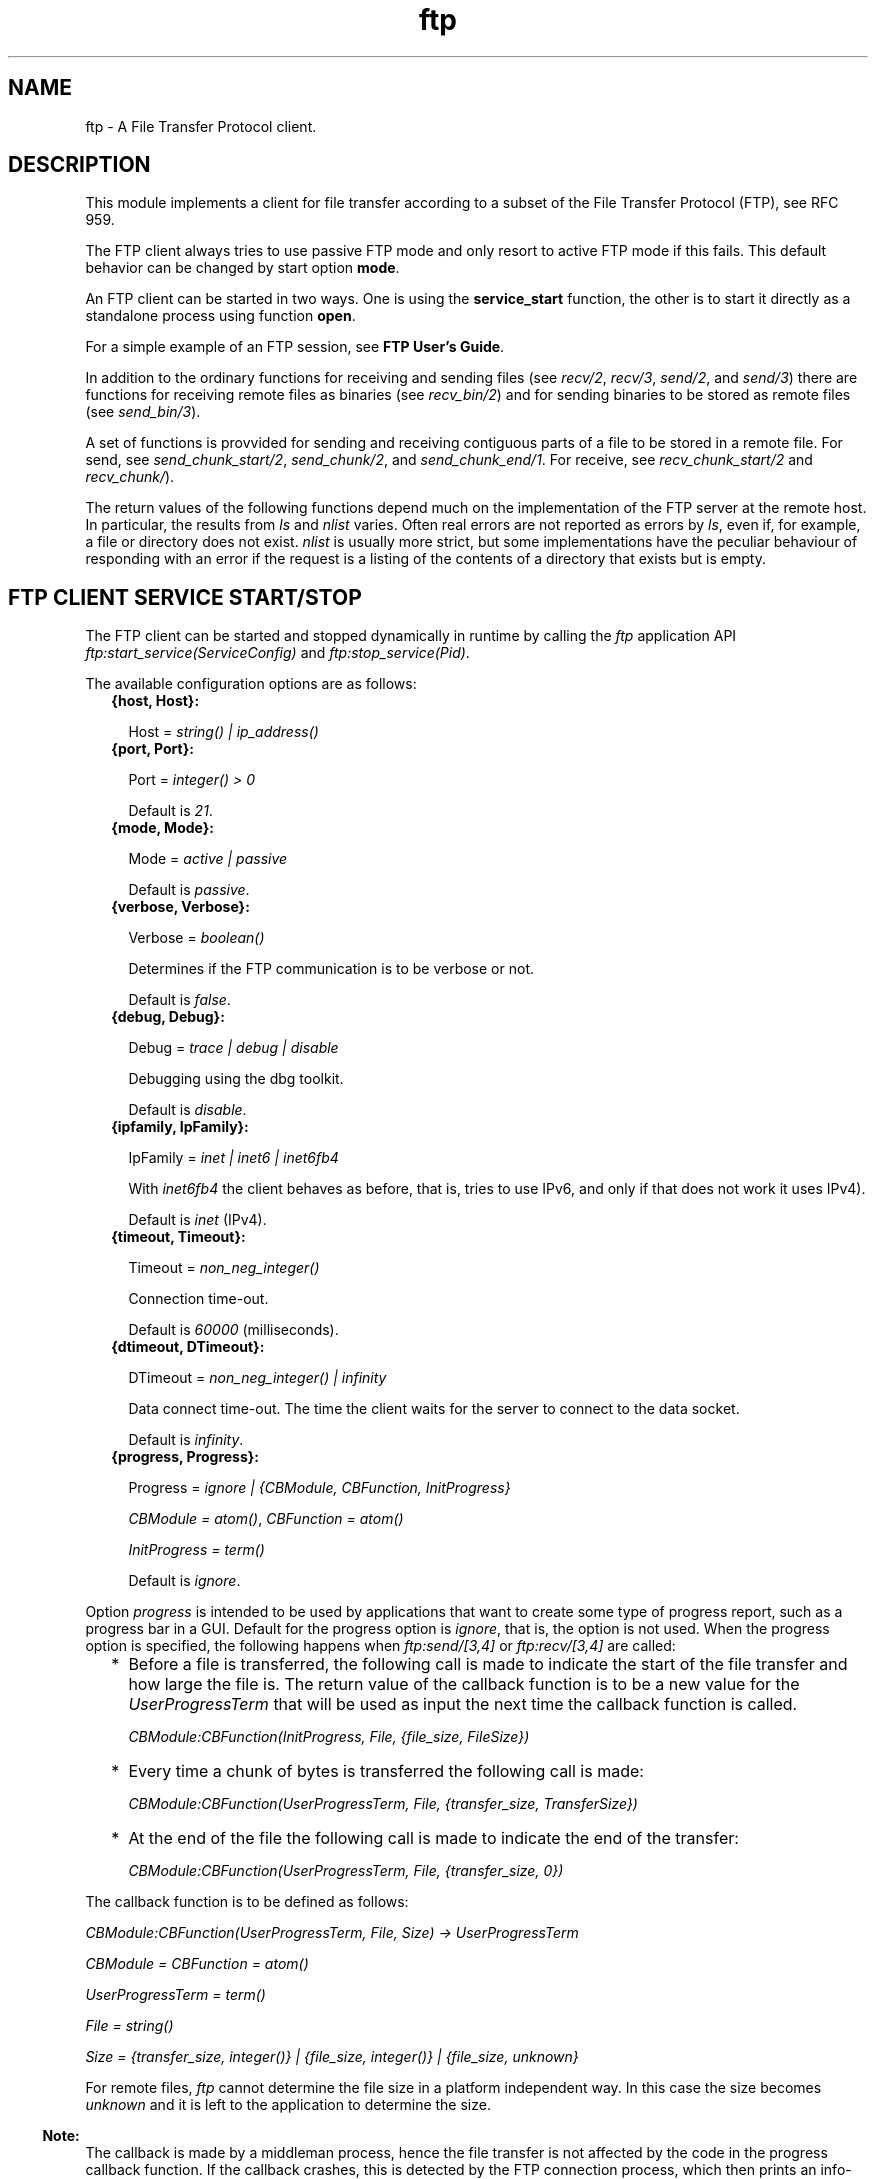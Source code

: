 .TH ftp 3 "ftp 1.0.2" "Ericsson AB" "Erlang Module Definition"
.SH NAME
ftp \- A File Transfer Protocol client.
.SH DESCRIPTION
.LP
This module implements a client for file transfer according to a subset of the File Transfer Protocol (FTP), see RFC 959\&.
.LP
The FTP client always tries to use passive FTP mode and only resort to active FTP mode if this fails\&. This default behavior can be changed by start option \fBmode\fR\&\&.
.LP
An FTP client can be started in two ways\&. One is using the \fBservice_start\fR\& function, the other is to start it directly as a standalone process using function \fBopen\fR\&\&.
.LP
For a simple example of an FTP session, see \fBFTP User\&'s Guide\fR\&\&.
.LP
In addition to the ordinary functions for receiving and sending files (see \fIrecv/2\fR\&, \fIrecv/3\fR\&, \fIsend/2\fR\&, and \fIsend/3\fR\&) there are functions for receiving remote files as binaries (see \fIrecv_bin/2\fR\&) and for sending binaries to be stored as remote files (see \fIsend_bin/3\fR\&)\&.
.LP
A set of functions is provvided for sending and receiving contiguous parts of a file to be stored in a remote file\&. For send, see \fIsend_chunk_start/2\fR\&, \fIsend_chunk/2\fR\&, and \fIsend_chunk_end/1\fR\&\&. For receive, see \fIrecv_chunk_start/2\fR\& and \fIrecv_chunk/\fR\&)\&.
.LP
The return values of the following functions depend much on the implementation of the FTP server at the remote host\&. In particular, the results from \fIls\fR\& and \fInlist\fR\& varies\&. Often real errors are not reported as errors by \fIls\fR\&, even if, for example, a file or directory does not exist\&. \fInlist\fR\& is usually more strict, but some implementations have the peculiar behaviour of responding with an error if the request is a listing of the contents of a directory that exists but is empty\&.
.SH "FTP CLIENT SERVICE START/STOP"

.LP
The FTP client can be started and stopped dynamically in runtime by calling the \fIftp\fR\& application API \fIftp:start_service(ServiceConfig)\fR\& and \fIftp:stop_service(Pid)\fR\&\&.
.LP
The available configuration options are as follows:
.RS 2
.TP 2
.B
{host, Host}:

.RS 2
.LP
Host = \fIstring() | ip_address()\fR\&
.RE
.TP 2
.B
{port, Port}:

.RS 2
.LP
Port = \fIinteger() > 0\fR\&
.RE
.RS 2
.LP
Default is \fI21\fR\&\&.
.RE
.TP 2
.B
{mode, Mode}:

.RS 2
.LP
Mode = \fIactive | passive\fR\&
.RE
.RS 2
.LP
Default is \fIpassive\fR\&\&.
.RE
.TP 2
.B
{verbose, Verbose}:

.RS 2
.LP
Verbose = \fIboolean()\fR\& 
.RE
.RS 2
.LP
Determines if the FTP communication is to be verbose or not\&.
.RE
.RS 2
.LP
Default is \fIfalse\fR\&\&.
.RE
.TP 2
.B
{debug, Debug}:

.RS 2
.LP
Debug = \fItrace | debug | disable\fR\& 
.RE
.RS 2
.LP
Debugging using the dbg toolkit\&.
.RE
.RS 2
.LP
Default is \fIdisable\fR\&\&.
.RE
.TP 2
.B
{ipfamily, IpFamily}:

.RS 2
.LP
IpFamily = \fIinet | inet6 | inet6fb4\fR\& 
.RE
.RS 2
.LP
With \fIinet6fb4\fR\& the client behaves as before, that is, tries to use IPv6, and only if that does not work it uses IPv4)\&.
.RE
.RS 2
.LP
Default is \fIinet\fR\& (IPv4)\&.
.RE
.TP 2
.B
{timeout, Timeout}:

.RS 2
.LP
Timeout = \fInon_neg_integer()\fR\&
.RE
.RS 2
.LP
Connection time-out\&.
.RE
.RS 2
.LP
Default is \fI60000\fR\& (milliseconds)\&.
.RE
.TP 2
.B
{dtimeout, DTimeout}:

.RS 2
.LP
DTimeout = \fInon_neg_integer() | infinity\fR\& 
.RE
.RS 2
.LP
Data connect time-out\&. The time the client waits for the server to connect to the data socket\&.
.RE
.RS 2
.LP
Default is \fIinfinity\fR\&\&.
.RE
.TP 2
.B
{progress, Progress}:

.RS 2
.LP
Progress = \fIignore | {CBModule, CBFunction, InitProgress}\fR\&
.RE
.RS 2
.LP
\fICBModule = atom()\fR\&, \fICBFunction = atom()\fR\&
.RE
.RS 2
.LP
\fIInitProgress = term()\fR\&
.RE
.RS 2
.LP
Default is \fIignore\fR\&\&.
.RE
.RE
.LP
Option \fIprogress\fR\& is intended to be used by applications that want to create some type of progress report, such as a progress bar in a GUI\&. Default for the progress option is \fIignore\fR\&, that is, the option is not used\&. When the progress option is specified, the following happens when \fIftp:send/[3,4]\fR\& or \fIftp:recv/[3,4]\fR\& are called:
.RS 2
.TP 2
*
Before a file is transferred, the following call is made to indicate the start of the file transfer and how large the file is\&. The return value of the callback function is to be a new value for the \fIUserProgressTerm\fR\& that will be used as input the next time the callback function is called\&.
.RS 2
.LP
\fI CBModule:CBFunction(InitProgress, File, {file_size, FileSize}) \fR\&
.RE
.LP
.TP 2
*
Every time a chunk of bytes is transferred the following call is made:
.RS 2
.LP
\fI CBModule:CBFunction(UserProgressTerm, File, {transfer_size, TransferSize}) \fR\&
.RE
.LP
.TP 2
*
At the end of the file the following call is made to indicate the end of the transfer:
.RS 2
.LP
\fI CBModule:CBFunction(UserProgressTerm, File, {transfer_size, 0}) \fR\&
.RE
.LP
.RE

.LP
The callback function is to be defined as follows:
.LP
\fI CBModule:CBFunction(UserProgressTerm, File, Size) -> UserProgressTerm \fR\&
.LP
\fI CBModule = CBFunction = atom() \fR\&
.LP
\fI UserProgressTerm = term() \fR\&
.LP
\fI File = string() \fR\&
.LP
\fI Size = {transfer_size, integer()} | {file_size, integer()} | {file_size, unknown} \fR\&
.LP
For remote files, \fIftp\fR\& cannot determine the file size in a platform independent way\&. In this case the size becomes \fIunknown\fR\& and it is left to the application to determine the size\&.
.LP

.RS -4
.B
Note:
.RE
The callback is made by a middleman process, hence the file transfer is not affected by the code in the progress callback function\&. If the callback crashes, this is detected by the FTP connection process, which then prints an info-report and goes on as if the progress option was set to \fIignore\fR\&\&.

.LP
The file transfer type is set to the default of the FTP server when the session is opened\&. This is usually ASCCI mode\&.
.LP
The current local working directory (compare \fIlpwd/1\fR\&) is set to the value reported by \fIfile:get_cwd/1\fR\&, the wanted local directory\&.
.LP
The return value \fIPid\fR\& is used as a reference to the newly created FTP client in all other functions, and they are to be called by the process that created the connection\&. The FTP client process monitors the process that created it and terminates if that process terminates\&.
.SH "DATA TYPES"

.LP
The following type definitions are used by more than one function in the FTP client API:
.LP
\fIpid()\fR\& = identifier of an FTP connection
.LP
\fIstring()\fR\& = list of ASCII characters
.LP
\fIshortage_reason()\fR\& = \fIetnospc | epnospc\fR\&
.LP
\fIrestriction_reason()\fR\& = \fIepath | efnamena | elogin | enotbinary\fR\& - all restrictions are not always relevant to all functions
.LP
\fIcommon_reason()\fR\& = \fIeconn | eclosed | term()\fR\& - some explanation of what went wrong
.SH EXPORTS
.LP
.B
account(Pid, Account) -> ok | {error, Reason}
.br
.RS
.LP
Types:

.RS 3
Pid = pid()
.br
Account = string()
.br
Reason = eacct | common_reason()
.br
.RE
.RE
.RS
.LP
Sets the account for an operation, if needed\&.
.RE
.LP
.B
append(Pid, LocalFile) -> 
.br
.B
append(Pid, LocalFile, RemoteFile) -> ok | {error, Reason}
.br
.RS
.LP
Types:

.RS 3
Pid = pid()
.br
LocalFile = RemoteFile = string()
.br
Reason = epath | elogin | etnospc | epnospc | efnamena | common_reason
.br
.RE
.RE
.RS
.LP
Transfers the file \fILocalFile\fR\& to the remote server\&. If \fIRemoteFile\fR\& is specified, the name of the remote file that the file is appended to is set to \fIRemoteFile\fR\&, otherwise to \fILocalFile\fR\&\&. If the file does not exists, it is created\&.
.RE
.LP
.B
append_bin(Pid, Bin, RemoteFile) -> ok | {error, Reason}
.br
.RS
.LP
Types:

.RS 3
Pid = pid()
.br
Bin = binary()
.br
RemoteFile = string()
.br
Reason = restriction_reason()| shortage_reason() | common_reason()
.br
.RE
.RE
.RS
.LP
Transfers the binary \fIBin\fR\& to the remote server and appends it to the file \fIRemoteFile\fR\&\&. If the file does not exist, it is created\&.
.RE
.LP
.B
append_chunk(Pid, Bin) -> ok | {error, Reason}
.br
.RS
.LP
Types:

.RS 3
Pid = pid()
.br
Bin = binary()
.br
Reason = echunk | restriction_reason() | common_reason()
.br
.RE
.RE
.RS
.LP
Transfers the chunk \fIBin\fR\& to the remote server, which appends it to the file specified in the call to \fIappend_chunk_start/2\fR\&\&.
.LP
For some errors, for example, file system full, it is necessary to call \fIappend_chunk_end\fR\& to get the proper reason\&.
.RE
.LP
.B
append_chunk_start(Pid, File) -> ok | {error, Reason}
.br
.RS
.LP
Types:

.RS 3
Pid = pid()
.br
File = string()
.br
Reason = restriction_reason() | common_reason()
.br
.RE
.RE
.RS
.LP
Starts the transfer of chunks for appending to the file \fIFile\fR\& at the remote server\&. If the file does not exist, it is created\&.
.RE
.LP
.B
append_chunk_end(Pid) -> ok | {error, Reason}
.br
.RS
.LP
Types:

.RS 3
Pid = pid()
.br
Reason = echunk | restriction_reason() | shortage_reason() 
.br
.RE
.RE
.RS
.LP
Stops transfer of chunks for appending to the remote server\&. The file at the remote server, specified in the call to \fIappend_chunk_start/2\fR\&, is closed by the server\&.
.RE
.LP
.B
cd(Pid, Dir) -> ok | {error, Reason}
.br
.RS
.LP
Types:

.RS 3
Pid = pid()
.br
Dir = string()
.br
Reason = restriction_reason() | common_reason() 
.br
.RE
.RE
.RS
.LP
Changes the working directory at the remote server to \fIDir\fR\&\&.
.RE
.LP
.B
close(Pid) -> ok
.br
.RS
.LP
Types:

.RS 3
Pid = pid()
.br
.RE
.RE
.RS
.LP
Ends an FTP session, created using function \fBopen\fR\&\&.
.RE
.LP
.B
delete(Pid, File) -> ok | {error, Reason}
.br
.RS
.LP
Types:

.RS 3
Pid = pid()
.br
File = string()
.br
Reason = restriction_reason() | common_reason()
.br
.RE
.RE
.RS
.LP
Deletes the file \fIFile\fR\& at the remote server\&.
.RE
.LP
.B
formaterror(Tag) -> string()
.br
.RS
.LP
Types:

.RS 3
Tag = {error, atom()} | atom()
.br
.RE
.RE
.RS
.LP
Given an error return value \fI{error, AtomReason}\fR\&, this function returns a readable string describing the error\&.
.RE
.LP
.B
lcd(Pid, Dir) -> ok | {error, Reason}
.br
.RS
.LP
Types:

.RS 3
Pid = pid()
.br
Dir = string()
.br
Reason = restriction_reason()
.br
.RE
.RE
.RS
.LP
Changes the working directory to \fIDir\fR\& for the local client\&.
.RE
.LP
.B
lpwd(Pid) -> {ok, Dir}
.br
.RS
.LP
Types:

.RS 3
Pid = pid()
.br
.RE
.RE
.RS
.LP
Returns the current working directory at the local client\&.
.RE
.LP
.B
ls(Pid) -> 
.br
.B
ls(Pid, Pathname) -> {ok, Listing} | {error, Reason}
.br
.RS
.LP
Types:

.RS 3
Pid = pid()
.br
Pathname = string()
.br
Listing = string()
.br
Reason = restriction_reason() | common_reason()
.br
.RE
.RE
.RS
.LP
Returns a list of files in long format\&.
.LP
\fIPathname\fR\& can be a directory, a group of files, or a file\&. The \fIPathname\fR\& string can contain wildcards\&.
.LP
\fIls/1\fR\& implies the current remote directory of the user\&.
.LP
The format of \fIListing\fR\& depends on the operating system\&. On UNIX, it is typically produced from the output of the \fIls -l\fR\& shell command\&.
.RE
.LP
.B
mkdir(Pid, Dir) -> ok | {error, Reason}
.br
.RS
.LP
Types:

.RS 3
Pid = pid()
.br
Dir = string()
.br
Reason = restriction_reason() | common_reason()
.br
.RE
.RE
.RS
.LP
Creates the directory \fIDir\fR\& at the remote server\&.
.RE
.LP
.B
nlist(Pid) -> 
.br
.B
nlist(Pid, Pathname) -> {ok, Listing} | {error, Reason}
.br
.RS
.LP
Types:

.RS 3
Pid = pid()
.br
Pathname = string()
.br
Listing = string()
.br
Reason = restriction_reason() | common_reason()
.br
.RE
.RE
.RS
.LP
Returns a list of files in short format\&.
.LP
\fIPathname\fR\& can be a directory, a group of files, or a file\&. The \fIPathname\fR\& string can contain wildcards\&.
.LP
\fInlist/1\fR\& implies the current remote directory of the user\&.
.LP
The format of \fIListing\fR\& is a stream of filenames where each filename is separated by <CRLF> or <NL>\&. Contrary to function \fIls\fR\&, the purpose of \fInlist\fR\& is to enable a program to process filename information automatically\&.
.RE
.LP
.B
open(Host) -> {ok, Pid} | {error, Reason}
.br
.B
open(Host, Opts) -> {ok, Pid} | {error, Reason}
.br
.RS
.LP
Types:

.RS 3
Host = string() | ip_address()
.br
Opts = options()
.br
options() = [option()]
.br
option() = start_option() | open_option()
.br
start_option() = {verbose, verbose()} | {debug, debug()}
.br
verbose() = boolean() (default is false)
.br
debug() = disable | debug | trace (default is disable)
.br
open_option() = {ipfamily, ipfamily()} | {port, port()} | {mode, mode()} | {tls, tls_options()} | {timeout, timeout()} | {dtimeout, dtimeout()} | {progress, progress() | {sock_ctrl, sock_opts()} | {sock_data_act, sock_opts()} | {sock_data_pass, sock_opts()} }
.br
ipfamily() = inet | inet6 | inet6fb4 (default is inet)
.br
port() = integer() > 0 (default is 21)
.br
mode() = active | passive (default is passive)
.br
tls_options() = [\fBssl:tls_option()\fR\&]
.br
sock_opts() = [\fBgen_tcp:option()\fR\& except for ipv6_v6only, active, packet, mode, packet_size and header
.br
timeout() = integer() > 0 (default is 60000 milliseconds)
.br
dtimeout() = integer() > 0 | infinity (default is infinity)
.br
pogress() = ignore | {module(), function(), initial_data()} (default is ignore)
.br
module() = atom()
.br
function() = atom()
.br
initial_data() = term()
.br
Reason = ehost | term()
.br
.RE
.RE
.RS
.LP
Starts a standalone FTP client process (without the \fIftp\fR\& service framework) and opens a session with the FTP server at \fIHost\fR\&\&.
.LP
If option \fI{tls, tls_options()}\fR\& is present, the FTP session is transported over \fItls\fR\& (\fIftps\fR\&, see RFC 4217)\&. The list \fItls_options()\fR\& can be empty\&. The function \fB\fIssl:connect/3\fR\&\fR\& is used for securing both the control connection and the data sessions\&.
.LP
The options \fIsock_ctrl\fR\&, \fIsock_data_act\fR\& and \fIsock_data_pass\fR\& passes options down to the underlying transport layer (tcp)\&. The default value for \fIsock_ctrl\fR\& is \fI[]\fR\&\&. Both \fIsock_data_act\fR\& and \fIsock_data_pass\fR\& uses the value of \fIsock_ctrl\fR\& as default value\&.
.LP
A session opened in this way is closed using function \fBclose\fR\&\&.
.RE
.LP
.B
pwd(Pid) -> {ok, Dir} | {error, Reason}
.br
.RS
.LP
Types:

.RS 3
Pid = pid()
.br
Reason = restriction_reason() | common_reason()
.br
.RE
.RE
.RS
.LP
Returns the current working directory at the remote server\&.
.RE
.LP
.B
recv(Pid, RemoteFile) -> 
.br
.B
recv(Pid, RemoteFile, LocalFile) -> ok | {error, Reason}
.br
.RS
.LP
Types:

.RS 3
Pid = pid()
.br
RemoteFile = LocalFile = string()
.br
Reason = restriction_reason() | common_reason() | file_write_error_reason() 
.br
file_write_error_reason() = see file:write/2
.br
.RE
.RE
.RS
.LP
Transfers the file \fIRemoteFile\fR\& from the remote server to the file system of the local client\&. If \fILocalFile\fR\& is specified, the local file will be \fILocalFile\fR\&, otherwise \fIRemoteFile\fR\&\&.
.LP
If the file write fails (for example, \fIenospc\fR\&), the command is aborted and \fI{error, file_write_error_reason()}\fR\& is returned\&. However, the file is \fInot\fR\& removed\&.
.RE
.LP
.B
recv_bin(Pid, RemoteFile) -> {ok, Bin} | {error, Reason}
.br
.RS
.LP
Types:

.RS 3
Pid = pid()
.br
Bin = binary()
.br
RemoteFile = string()
.br
Reason = restriction_reason() | common_reason()
.br
.RE
.RE
.RS
.LP
Transfers the file \fIRemoteFile\fR\& from the remote server and receives it as a binary\&.
.RE
.LP
.B
recv_chunk_start(Pid, RemoteFile) -> ok | {error, Reason}
.br
.RS
.LP
Types:

.RS 3
Pid = pid()
.br
RemoteFile = string()
.br
Reason = restriction_reason() | common_reason()
.br
.RE
.RE
.RS
.LP
Starts transfer of the file \fIRemoteFile\fR\& from the remote server\&.
.RE
.LP
.B
recv_chunk(Pid) -> ok | {ok, Bin} | {error, Reason}
.br
.RS
.LP
Types:

.RS 3
Pid = pid()
.br
Bin = binary()
.br
Reason = restriction_reason() | common_reason()
.br
.RE
.RE
.RS
.LP
Receives a chunk of the remote file (\fIRemoteFile\fR\& of \fIrecv_chunk_start\fR\&)\&. The return values have the following meaning:
.RS 2
.TP 2
*
\fIok\fR\& = the transfer is complete\&.
.LP
.TP 2
*
\fI{ok, Bin}\fR\& = just another chunk of the file\&.
.LP
.TP 2
*
\fI{error, Reason}\fR\& = transfer failed\&.
.LP
.RE

.RE
.LP
.B
rename(Pid, Old, New) -> ok | {error, Reason}
.br
.RS
.LP
Types:

.RS 3
Pid = pid()
.br
CurrFile = NewFile = string()
.br
Reason = restriction_reason() | common_reason()
.br
.RE
.RE
.RS
.LP
Renames \fIOld\fR\& to \fINew\fR\& at the remote server\&.
.RE
.LP
.B
rmdir(Pid, Dir) -> ok | {error, Reason}
.br
.RS
.LP
Types:

.RS 3
Pid = pid()
.br
Dir = string()
.br
Reason = restriction_reason() | common_reason()
.br
.RE
.RE
.RS
.LP
Removes directory \fIDir\fR\& at the remote server\&.
.RE
.LP
.B
send(Pid, LocalFile) ->
.br
.B
send(Pid, LocalFile, RemoteFile) -> ok | {error, Reason}
.br
.RS
.LP
Types:

.RS 3
Pid = pid()
.br
LocalFile = RemoteFile = string()
.br
Reason = restriction_reason() | common_reason() | shortage_reason()
.br
.RE
.RE
.RS
.LP
Transfers the file \fILocalFile\fR\& to the remote server\&. If \fIRemoteFile\fR\& is specified, the name of the remote file is set to \fIRemoteFile\fR\&, otherwise to \fILocalFile\fR\&\&.
.RE
.LP
.B
send_bin(Pid, Bin, RemoteFile) -> ok | {error, Reason}
.br
.RS
.LP
Types:

.RS 3
Pid = pid()
.br
Bin = binary()
.br
RemoteFile = string()
.br
Reason = restriction_reason() | common_reason() | shortage_reason()
.br
.RE
.RE
.RS
.LP
Transfers the binary \fIBin\fR\& into the file \fIRemoteFile\fR\& at the remote server\&.
.RE
.LP
.B
send_chunk(Pid, Bin) -> ok | {error, Reason}
.br
.RS
.LP
Types:

.RS 3
Pid = pid()
.br
Bin = binary()
.br
Reason = echunk | restriction_reason() | common_reason()
.br
.RE
.RE
.RS
.LP
Transfers the chunk \fIBin\fR\& to the remote server, which writes it into the file specified in the call to \fIsend_chunk_start/2\fR\&\&.
.LP
For some errors, for example, file system full, it is necessary to to call \fIsend_chunk_end\fR\& to get the proper reason\&.
.RE
.LP
.B
send_chunk_start(Pid, File) -> ok | {error, Reason}
.br
.RS
.LP
Types:

.RS 3
Pid = pid()
.br
File = string()
.br
Reason = restriction_reason() | common_reason()
.br
.RE
.RE
.RS
.LP
Starts transfer of chunks into the file \fIFile\fR\& at the remote server\&.
.RE
.LP
.B
send_chunk_end(Pid) -> ok | {error, Reason}
.br
.RS
.LP
Types:

.RS 3
Pid = pid()
.br
Reason = restriction_reason() | common_reason() | shortage_reason()
.br
.RE
.RE
.RS
.LP
Stops transfer of chunks to the remote server\&. The file at the remote server, specified in the call to \fIsend_chunk_start/2\fR\& is closed by the server\&.
.RE
.LP
.B
start_service(ServiceConfig) -> {ok, Pid} | {error, Reason}
.br
.RS
.LP
Types:

.RS 3
ServiceConfig = [{Option, Value}]
.br
Option = property()
.br
Value = term()
.br
.RE
.RE
.RS
.LP
Dynamically starts an \fIFTP\fR\& session after the \fIftp\fR\& application has been started\&.
.LP

.RS -4
.B
Note:
.RE
As long as the \fIftp\fR\& application is operational, the FTP sessions are supervised and can be soft code upgraded\&.

.RE
.LP
.B
stop_service(Reference) -> ok | {error, Reason} 
.br
.RS
.LP
Types:

.RS 3
Reference = pid() | term() - service-specified reference
.br
Reason = term()
.br
.RE
.RE
.RS
.LP
Stops a started FTP session\&.
.RE
.LP
.B
type(Pid, Type) -> ok | {error, Reason}
.br
.RS
.LP
Types:

.RS 3
Pid = pid()
.br
Type = ascii | binary
.br
Reason = etype | restriction_reason() | common_reason()
.br
.RE
.RE
.RS
.LP
Sets the file transfer type to \fIascii\fR\& or \fIbinary\fR\&\&. When an FTP session is opened, the default transfer type of the server is used, most often \fIascii\fR\&, which is default according to RFC 959\&.
.RE
.LP
.B
user(Pid, User, Password) -> ok | {error, Reason}
.br
.RS
.LP
Types:

.RS 3
Pid = pid()
.br
User = Password = string()
.br
Reason = euser | common_reason()
.br
.RE
.RE
.RS
.LP
Performs login of \fIUser\fR\& with \fIPassword\fR\&\&.
.RE
.LP
.B
user(Pid, User, Password, Account) -> ok | {error, Reason}
.br
.RS
.LP
Types:

.RS 3
Pid = pid()
.br
User = Password = string()
.br
Reason = euser | common_reason() 
.br
.RE
.RE
.RS
.LP
Performs login of \fIUser\fR\& with \fIPassword\fR\& to the account specified by \fIAccount\fR\&\&.
.RE
.LP
.B
quote(Pid, Command) -> [FTPLine]
.br
.RS
.LP
Types:

.RS 3
Pid = pid()
.br
Command = string()
.br
FTPLine = string(
.br
.RE
.RE
.RS
.LP

.RS -4
.B
Note:
.RE
The telnet end of line characters, from the FTP protocol definition, CRLF, for example, "\\\\r\\\\n" has been removed\&.

.LP
Sends an arbitrary FTP command and returns verbatim a list of the lines sent back by the FTP server\&. This function is intended to give application accesses to FTP commands that are server-specific or that cannot be provided by this FTP client\&.
.LP

.RS -4
.B
Note:
.RE
FTP commands requiring a data connection cannot be successfully issued with this function\&.

.RE
.SH "ERRORS"

.LP
The possible error reasons and the corresponding diagnostic strings returned by \fIformaterror/1\fR\& are as follows:
.RS 2
.TP 2
.B
\fIechunk\fR\&:
Synchronization error during chunk sending according to one of the following:
.RS 2
.TP 2
*
A call is made to \fIsend_chunk/2\fR\& or \fIsend_chunk_end/1\fR\& before a call to \fIsend_chunk_start/2\fR\&\&.
.LP
.TP 2
*
A call has been made to another transfer function during chunk sending, that is, before a call to \fIsend_chunk_end/1\fR\&\&.
.LP
.RE

.TP 2
.B
\fIeclosed\fR\&:
The session is closed\&.
.TP 2
.B
\fIeconn\fR\&:
Connection to the remote server is prematurely closed\&.
.TP 2
.B
\fIehost\fR\&:
Host is not found, FTP server is not found, or connection is rejected by FTP server\&.
.TP 2
.B
\fIelogin\fR\&:
User is not logged in\&.
.TP 2
.B
\fIenotbinary\fR\&:
Term is not a binary\&.
.TP 2
.B
\fIepath\fR\&:
No such file or directory, or directory already exists, or permission denied\&.
.TP 2
.B
\fIetype\fR\&:
No such type\&.
.TP 2
.B
\fIeuser\fR\&:
Invalid username or password\&.
.TP 2
.B
\fIetnospc\fR\&:
Insufficient storage space in system [452]\&.
.TP 2
.B
\fIepnospc\fR\&:
Exceeded storage allocation (for current directory or dataset) [552]\&.
.TP 2
.B
\fIefnamena\fR\&:
Filename not allowed [553]\&.
.RE
.SH "SEE ALSO"

.LP
\fBfile(3)\fR\& \fBfilename(3)\fR\& and J\&. Postel and J\&. Reynolds: File Transfer Protocol (RFC 959)\&.